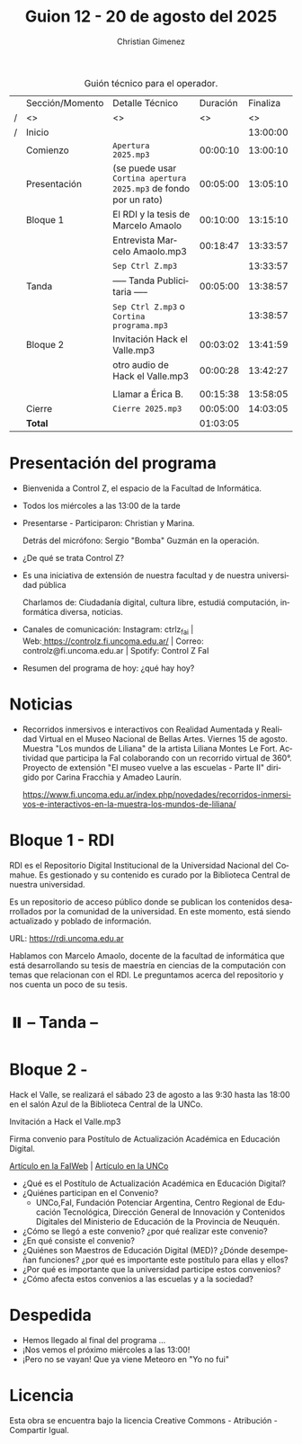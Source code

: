 #+title: Guion 12 - 20 de agosto del 2025

#+HTML: <main>

#+caption: Guión técnico para el operador.
|   | Sección/Momento | Detalle Técnico                                                | Duración | Finaliza |
| / | <>              | <>                                                             |       <> |       <> |
| / | Inicio          |                                                                |          | 13:00:00 |
|---+-----------------+----------------------------------------------------------------+----------+----------|
|   | Comienzo        | \musicalnote{} =Apertura 2025.mp3=                                          | 00:00:10 | 13:00:10 |
|---+-----------------+----------------------------------------------------------------+----------+----------|
|   | Presentación    | (se puede usar =Cortina apertura 2025.mp3= de fondo por un rato) | 00:05:00 | 13:05:10 |
|---+-----------------+----------------------------------------------------------------+----------+----------|
|   | Bloque 1        | El RDI y la tesis de Marcelo Amaolo                            | 00:10:00 | 13:15:10 |
|   |                 | \play{} Entrevista Marcelo Amaolo.mp3                               | 00:18:47 | 13:33:57 |
|---+-----------------+----------------------------------------------------------------+----------+----------|
|   |                 | \musicalnote{} =Sep Ctrl Z.mp3=                                             |          | 13:33:57 |
|   | \pausebutton{} Tanda        | ----- Tanda Publicitaria -----                                 | 00:05:00 | 13:38:57 |
|   |                 | \musicalnote{} =Sep Ctrl Z.mp3= o =Cortina programa.mp3=                      |          | 13:38:57 |
|---+-----------------+----------------------------------------------------------------+----------+----------|
|   | Bloque 2        | \play{} Invitación Hack el Valle.mp3                                | 00:03:02 | 13:41:59 |
|   |                 | \play{} otro audio de Hack el Valle.mp3                             | 00:00:28 | 13:42:27 |
|   |                 |                                                                |          |          |
|   |                 | \telephone{} Llamar a Érica B.                                          | 00:15:38 | 13:58:05 |
|---+-----------------+----------------------------------------------------------------+----------+----------|
|   | Cierre          | \musicalnote{} =Cierre 2025.mp3=                                            | 00:05:00 | 14:03:05 |
|---+-----------------+----------------------------------------------------------------+----------+----------|
|---+-----------------+----------------------------------------------------------------+----------+----------|
|   | *Total*           |                                                                | 01:03:05 |          |
#+TBLFM: @4$5..@15$5=$4 + @-1$5;T::@16$4='(apply '+ '(@4$4..@15$4));T

* Presentación del programa
- Bienvenida a Control Z, el espacio de la Facultad de Informática.
- Todos los miércoles a las 13:00 de la tarde
- Presentarse - Participaron: Christian y Marina.
  
  Detrás del micrófono: Sergio "Bomba" Guzmán en la operación.
  
- ¿De qué se trata Control Z?

- Es una iniciativa de extensión de nuestra facultad y de nuestra
  universidad pública
  
  Charlamos de: Ciudadanía digital, cultura libre, estudiá computación,
  informática diversa, noticias.

- Canales de comunicación: Instagram: ctrlz_fai |
  Web:[[https://www.google.com/url?q=https://controlz.fi.uncoma.edu.ar/&sa=D&source=editors&ust=1710886972631607&usg=AOvVaw0Nd3amx84NFOIIJmebjzYD][ ]][[https://www.google.com/url?q=https://controlz.fi.uncoma.edu.ar/&sa=D&source=editors&ust=1710886972631851&usg=AOvVaw2WckiSK9W10CI0pP35EAyw][https://controlz.fi.uncoma.edu.ar/]] |
  Correo: controlz@fi.uncoma.edu.ar |
  Spotify: Control Z FaI
- Resumen del programa de hoy: ¿qué hay hoy?


* Noticias

- Recorridos inmersivos e interactivos con Realidad Aumentada y Realidad Virtual en el Museo Nacional de Bellas Artes. Viernes 15 de agosto. Muestra "Los mundos de Liliana" de la artista Liliana Montes Le Fort. Actividad que participa la FaI colaborando con un recorrido virtual de 360\deg{}. Proyecto de extensión "El museo vuelve a las escuelas - Parte II" dirigido por Carina Fracchia y Amadeo Laurín.

  https://www.fi.uncoma.edu.ar/index.php/novedades/recorridos-inmersivos-e-interactivos-en-la-muestra-los-mundos-de-liliana/

* Bloque 1 - RDI
#+html: <a id="bloque1"></a>

RDI es el Repositorio Digital Institucional de la Universidad Nacional del Comahue. Es gestionado y su contenido es curado por la Biblioteca Central de nuestra universidad.

Es un repositorio de acceso público donde se publican los contenidos desarrollados por la comunidad de la universidad. En este momento, está siendo actualizado y poblado de información.

URL: https://rdi.uncoma.edu.ar

Hablamos con Marcelo Amaolo, docente de la facultad de informática que está desarrollando su tesis de maestría en ciencias de la computación con temas que relacionan con el RDI. Le preguntamos acerca del repositorio y nos cuenta un poco de su tesis.

* ⏸️ -- Tanda --
* Bloque 2 - 
#+html: <a id="bloque2"></a>

Hack el Valle, se realizará el sábado 23 de agosto a las 9:30 hasta las 18:00 en el salón Azul de la Biblioteca Central de la UNCo.

\play{} Invitación a Hack el Valle.mp3

Firma convenio para Postítulo de Actualización Académica en Educación Digital.

[[https://www.fi.uncoma.edu.ar/index.php/novedades/la-facultad-de-informatica-participa-de-una-nueva-propuesta-actualizacion-academica-destinada-docentes-de-escuelas-primarias/][Artículo en la FaIWeb]] | [[https://uncoma.edu.ar/ultimas-noticias/la-unco-potencia-la-formacion-docente-comienza-una-actualizacion-academica-en-educacion-digital-para-escuelas-primarias/][Artículo en la UNCo]]

- ¿Qué es el Postítulo de Actualización Académica en Educación Digital?
- ¿Quiénes participan en el Convenio?
  - UNCo,FaI, Fundación Potenciar Argentina, Centro Regional de Educación Tecnológica, Dirección General de Innovación y Contenidos Digitales del Ministerio de Educación de la Provincia de Neuquén.
- ¿Cómo se llegó a este convenio? ¿por qué realizar este convenio?
- ¿En qué consiste el convenio?
- ¿Quiénes son Maestros de Educación Digital (MED)? ¿Dónde desempeñan funciones? ¿por qué es importante este postítulo para ellas y ellos?
- ¿Por qué es importante que la universidad participe estos convenios?
- ¿Cómo afecta estos convenios a las escuelas y a la sociedad?

* Despedida
- Hemos llegado al final del programa ...
- ¡Nos vemos el próximo miércoles a las 13:00!
- ¡Pero no se vayan! Que ya viene Meteoro en "Yo no fui"

* Licencia
Esta obra se encuentra bajo la licencia Creative Commons - Atribución - Compartir Igual.

#+HTML: </main>

* Meta     :noexport:

# ----------------------------------------------------------------------
#+SUBTITLE:
#+AUTHOR: Christian Gimenez
#+EMAIL:
#+DESCRIPTION: 
#+KEYWORDS: 
#+COLUMNS: %40ITEM(Task) %17Effort(Estimated Effort){:} %CLOCKSUM

#+STARTUP: inlineimages hidestars content hideblocks entitiespretty
#+STARTUP: indent fninline latexpreview

#+OPTIONS: H:3 num:t toc:t \n:nil @:t ::t |:t ^:{} -:t f:t *:t <:t
#+OPTIONS: TeX:t LaTeX:t skip:nil d:nil todo:t pri:nil tags:not-in-toc
#+OPTIONS: tex:imagemagick

#+TODO: TODO(t!) CURRENT(c!) PAUSED(p!) | DONE(d!) CANCELED(C!@)

# -- Export
#+LANGUAGE: es
#+EXPORT_SELECT_TAGS: export
#+EXPORT_EXCLUDE_TAGS: noexport
# #+export_file_name: 

# -- HTML Export
#+INFOJS_OPT: view:info toc:t ftoc:t ltoc:t mouse:underline buttons:t path:libs/org-info.js
#+XSLT:

# -- For ox-twbs or HTML Export
# #+HTML_HEAD: <link href="libs/bootstrap.min.css" rel="stylesheet">
# -- -- LaTeX-CSS
# #+HTML_HEAD: <link href="css/style-org.css" rel="stylesheet">

# #+HTML_HEAD: <script src="libs/jquery.min.js"></script> 
# #+HTML_HEAD: <script src="libs/bootstrap.min.js"></script>

#+HTML_HEAD_EXTRA: <link href="../css/guiones-2024.css" rel="stylesheet">

# -- LaTeX Export
# #+LATEX_CLASS: article
#+latex_compiler: lualatex
# #+latex_class_options: [12pt, twoside]

#+latex_header: \usepackage{csquotes}
# #+latex_header: \usepackage[spanish]{babel}
# #+latex_header: \usepackage[margin=2cm]{geometry}
# #+latex_header: \usepackage{fontspec}
#+latex_header: \usepackage{emoji}
# -- biblatex
#+latex_header: \usepackage[backend=biber, style=alphabetic, backref=true]{biblatex}
#+latex_header: \addbibresource{tangled/biblio.bib}
# -- -- Tikz
# #+LATEX_HEADER: \usepackage{tikz}
# #+LATEX_HEADER: \usetikzlibrary{arrows.meta}
# #+LATEX_HEADER: \usetikzlibrary{decorations}
# #+LATEX_HEADER: \usetikzlibrary{decorations.pathmorphing}
# #+LATEX_HEADER: \usetikzlibrary{shapes.geometric}
# #+LATEX_HEADER: \usetikzlibrary{shapes.symbols}
# #+LATEX_HEADER: \usetikzlibrary{positioning}
# #+LATEX_HEADER: \usetikzlibrary{trees}

# #+LATEX_HEADER_EXTRA:

# --  Info Export
#+TEXINFO_DIR_CATEGORY: A category
#+TEXINFO_DIR_TITLE: Guiones: (Guion)
#+TEXINFO_DIR_DESC: One line description.
#+TEXINFO_PRINTED_TITLE: Guiones
#+TEXINFO_FILENAME: Guion.info


# Local Variables:
# org-hide-emphasis-markers: t
# org-use-sub-superscripts: "{}"
# fill-column: 80
# visual-line-fringe-indicators: t
# ispell-local-dictionary: "es"
# org-latex-default-figure-position: "tbp"
# End:
